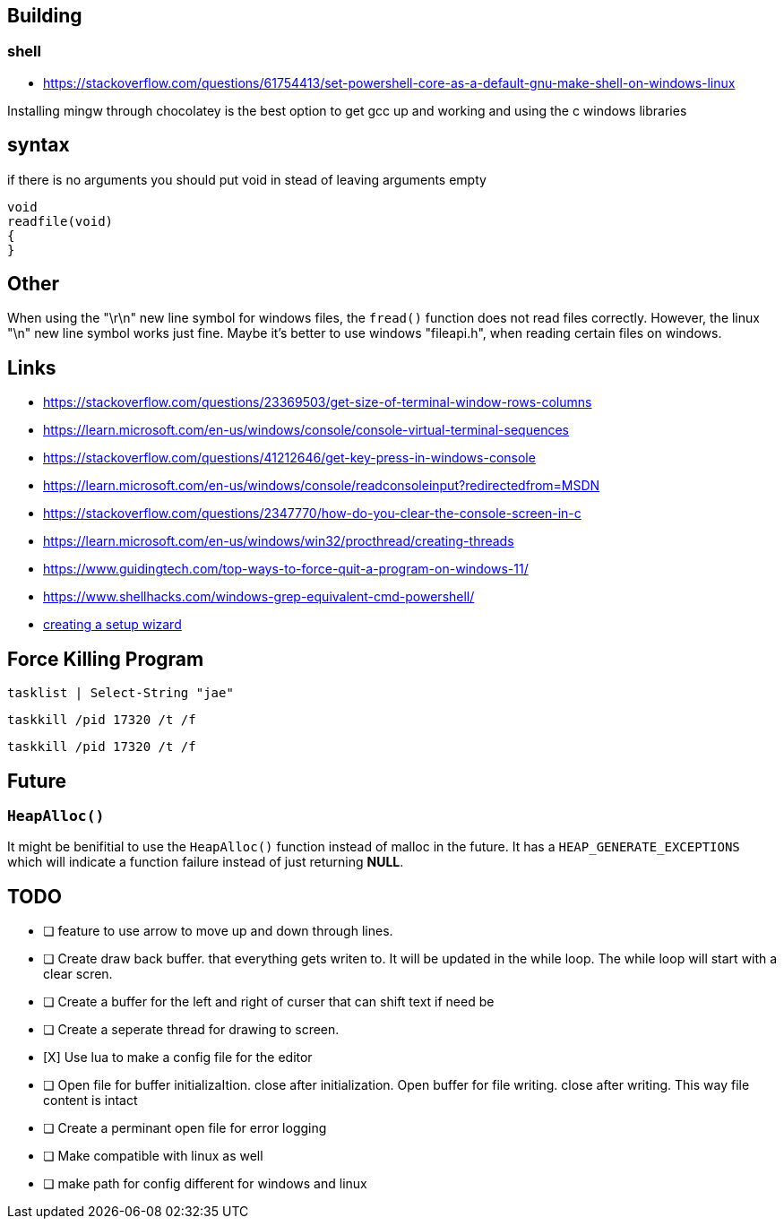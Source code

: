 == Building
=== shell
- https://stackoverflow.com/questions/61754413/set-powershell-core-as-a-default-gnu-make-shell-on-windows-linux

Installing mingw through chocolatey is the best option to get gcc up and working
and using the c windows libraries

== syntax

if there is no arguments you should put void in stead of leaving arguments empty

[source, c]
----
void
readfile(void)
{
}
----

== Other
When using the "\r\n" new line symbol for windows files, the `fread()` function
does not read files correctly. However, the linux "\n" new line symbol works
just fine. Maybe it's better to use windows "fileapi.h", when reading certain
files on windows.

== Links
- https://stackoverflow.com/questions/23369503/get-size-of-terminal-window-rows-columns
- https://learn.microsoft.com/en-us/windows/console/console-virtual-terminal-sequences
- https://stackoverflow.com/questions/41212646/get-key-press-in-windows-console
- https://learn.microsoft.com/en-us/windows/console/readconsoleinput?redirectedfrom=MSDN
- https://stackoverflow.com/questions/2347770/how-do-you-clear-the-console-screen-in-c
- https://learn.microsoft.com/en-us/windows/win32/procthread/creating-threads
- https://www.guidingtech.com/top-ways-to-force-quit-a-program-on-windows-11/
- https://www.shellhacks.com/windows-grep-equivalent-cmd-powershell/
- https://www.youtube.com/watch?v=p5-5uKTVx_w[creating a setup wizard]

== Force Killing Program

----
tasklist | Select-String "jae"
----

----
taskkill /pid 17320 /t /f
----

----
taskkill /pid 17320 /t /f
----

== Future
=== `HeapAlloc()`
It might be benifitial to use the `HeapAlloc()` function instead of malloc in
the future. It has a `HEAP_GENERATE_EXCEPTIONS` which will indicate a function
failure instead of just returning *NULL*.

== TODO
- [ ] feature to use arrow to move up and down through lines.

- [ ] Create draw back buffer. that everything gets writen to. It will be
      updated in the while loop. The while loop will start with a clear scren.

- [ ] Create a buffer for the left and right of curser that can shift text if
      need be

- [ ] Create a seperate thread for drawing to screen.

- [X] Use lua to make a config file for the editor

- [ ] Open file for buffer initializaItion. close after initialization. Open
      buffer for file writing. close after writing. This way file content is intact
      
- [ ] Create a perminant open file for error logging

- [ ] Make compatible with linux as well

- [ ] make path for config different for windows and linux

